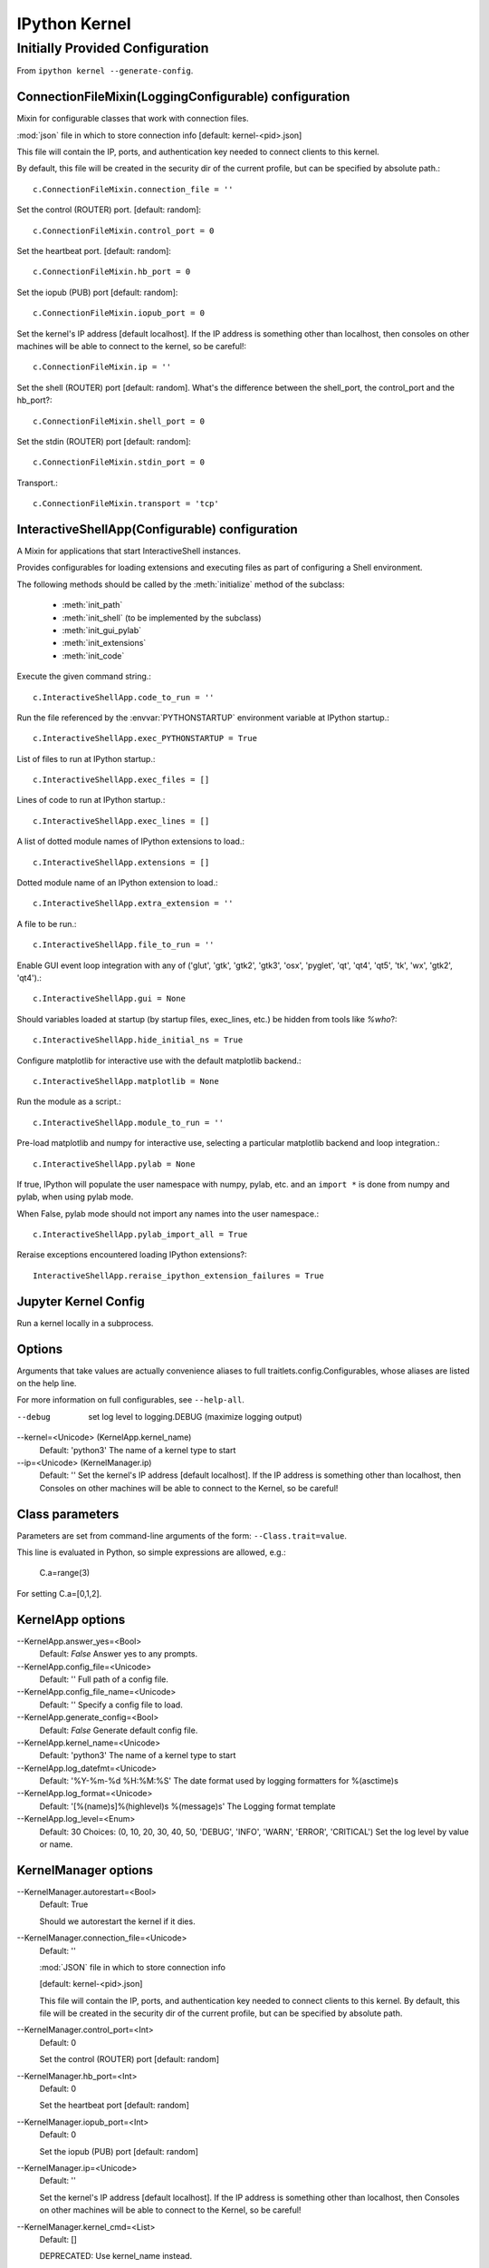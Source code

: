 ==============
IPython Kernel
==============

.. module:: kernel
   :synopsis: Summarize the IPykernel.

.. highlight:: ipython

.. ipython::

    from traitlets.config import get_config
    c = get_config()


Initially Provided Configuration
================================

From ``ipython kernel --generate-config``.


ConnectionFileMixin(LoggingConfigurable) configuration
------------------------------------------------------

Mixin for configurable classes that work with connection files.

:mod:`json` file in which to store connection info [default: kernel-<pid>.json]

This file will contain the IP, ports, and authentication key needed to connect
clients to this kernel.

By default, this file will be created in the security
dir of the current profile, but can be specified by absolute path.::

    c.ConnectionFileMixin.connection_file = ''

Set the control (ROUTER) port. [default: random]::

    c.ConnectionFileMixin.control_port = 0

Set the heartbeat port. [default: random]::

    c.ConnectionFileMixin.hb_port = 0

Set the iopub (PUB) port [default: random]::

    c.ConnectionFileMixin.iopub_port = 0

Set the kernel's IP address [default localhost]. If the IP address is
something other than localhost, then consoles on other machines will be able
to connect to the kernel, so be careful!::

    c.ConnectionFileMixin.ip = ''

.. todo:: Could we set a private IP if we trust the LAN?

    Need to figure out how that works.

Set the shell (ROUTER) port [default: random]. What's the difference between
the shell_port, the control_port and the hb_port?::

    c.ConnectionFileMixin.shell_port = 0

Set the stdin (ROUTER) port [default: random]::

    c.ConnectionFileMixin.stdin_port = 0

Transport.::

    c.ConnectionFileMixin.transport = 'tcp'


InteractiveShellApp(Configurable) configuration
-----------------------------------------------

A Mixin for applications that start InteractiveShell instances.

Provides configurables for loading extensions and executing files as part of
configuring a Shell environment.

The following methods should be called by the :meth:`initialize` method of the
subclass:

  - :meth:`init_path`
  - :meth:`init_shell` (to be implemented by the subclass)
  - :meth:`init_gui_pylab`
  - :meth:`init_extensions`
  - :meth:`init_code`

Execute the given command string.::

   c.InteractiveShellApp.code_to_run = ''

Run the file referenced by the :envvar:`PYTHONSTARTUP` environment variable
at IPython startup.::

   c.InteractiveShellApp.exec_PYTHONSTARTUP = True

List of files to run at IPython startup.::

   c.InteractiveShellApp.exec_files = []

Lines of code to run at IPython startup.::

   c.InteractiveShellApp.exec_lines = []

A list of dotted module names of IPython extensions to load.::

   c.InteractiveShellApp.extensions = []

Dotted module name of an IPython extension to load.::

   c.InteractiveShellApp.extra_extension = ''

A file to be run.::

   c.InteractiveShellApp.file_to_run = ''

Enable GUI event loop integration with any of ('glut', 'gtk', 'gtk2', 'gtk3',
'osx', 'pyglet', 'qt', 'qt4', 'qt5', 'tk', 'wx', 'gtk2', 'qt4').::

   c.InteractiveShellApp.gui = None

Should variables loaded at startup (by startup files, exec_lines, etc.) be
hidden from tools like `%who`?::

   c.InteractiveShellApp.hide_initial_ns = True

Configure matplotlib for interactive use with the default matplotlib backend.::

   c.InteractiveShellApp.matplotlib = None

.. todo:: We need to test for if we have an X11 server ready to help us out.

Run the module as a script.::

   c.InteractiveShellApp.module_to_run = ''

Pre-load matplotlib and numpy for interactive use, selecting a particular
matplotlib backend and loop integration.::

   c.InteractiveShellApp.pylab = None

If true, IPython will populate the user namespace with numpy, pylab, etc. and
an ``import *`` is done from numpy and pylab, when using pylab mode.

When False, pylab mode should not import any names into the user namespace.::

   c.InteractiveShellApp.pylab_import_all = True

Reraise exceptions encountered loading IPython extensions?::

   InteractiveShellApp.reraise_ipython_extension_failures = True


Jupyter Kernel Config
-----------------------

Run a kernel locally in a subprocess.

Options
-------

Arguments that take values are actually convenience aliases to full
traitlets.config.Configurables, whose aliases are listed on the help line.

For more information on full configurables, see ``--help-all``.

--debug
    set log level to logging.DEBUG (maximize logging output)

--kernel=<Unicode> (KernelApp.kernel_name)
    Default: 'python3'
    The name of a kernel type to start

--ip=<Unicode> (KernelManager.ip)
    Default: ''
    Set the kernel's IP address [default localhost]. If the IP address is
    something other than localhost, then Consoles on other machines will be able
    to connect to the Kernel, so be careful!

Class parameters
----------------

Parameters are set from command-line arguments of the form:
``--Class.trait=value``.

This line is evaluated in Python, so simple expressions
are allowed, e.g.:

   C.a=range(3)

For setting C.a=[0,1,2].

KernelApp options
-----------------

--KernelApp.answer_yes=<Bool>
    Default: `False`
    Answer yes to any prompts.

--KernelApp.config_file=<Unicode>
    Default: ''
    Full path of a config file.

--KernelApp.config_file_name=<Unicode>
    Default: ''
    Specify a config file to load.

--KernelApp.generate_config=<Bool>
    Default: `False`
    Generate default config file.

--KernelApp.kernel_name=<Unicode>
    Default: 'python3'
    The name of a kernel type to start

--KernelApp.log_datefmt=<Unicode>
    Default: '%Y-%m-%d %H:%M:%S'
    The date format used by logging formatters for %(asctime)s

--KernelApp.log_format=<Unicode>
    Default: '[%(name)s]%(highlevel)s %(message)s'
    The Logging format template

--KernelApp.log_level=<Enum>
    Default: 30
    Choices: (0, 10, 20, 30, 40, 50, 'DEBUG', 'INFO', 'WARN', 'ERROR', 'CRITICAL')
    Set the log level by value or name.

KernelManager options
---------------------

--KernelManager.autorestart=<Bool>
    Default: True

    Should we autorestart the kernel if it dies.

--KernelManager.connection_file=<Unicode>
    Default: ''

    :mod:`JSON` file in which to store connection info

    [default: kernel-<pid>.json]

    This file will contain the IP, ports, and authentication key needed to
    connect clients to this kernel. By default, this file will be created in the
    security dir of the current profile, but can be specified by absolute path.

--KernelManager.control_port=<Int>
    Default: 0

    Set the control (ROUTER) port [default: random]

--KernelManager.hb_port=<Int>
    Default: 0

    Set the heartbeat port [default: random]

--KernelManager.iopub_port=<Int>
    Default: 0

    Set the iopub (PUB) port [default: random]

--KernelManager.ip=<Unicode>
    Default: ''

    Set the kernel's IP address [default localhost]. If the IP address is
    something other than localhost, then Consoles on other machines will be able
    to connect to the Kernel, so be careful!

--KernelManager.kernel_cmd=<List>
    Default: []

    DEPRECATED: Use kernel_name instead.

    The :class:`subprocess.Popen` Command to launch the kernel.
    Override this if you have a custom kernel.
    If kernel_cmd is specified in a configuration file, Jupyter does not
    pass any arguments to the kernel, because it cannot make any assumptions
    about the arguments that the kernel understands. In particular, this means
    that the kernel does not receive the option --debug if it given on the
    Jupyter command line.

--KernelManager.shell_port=<Int>
    Default: 0

    Set the shell (ROUTER) port [default: random]

--KernelManager.shutdown_wait_time=<Float>
    Default: 5.0

    Time to wait for a kernel to terminate before killing it, in seconds.

--KernelManager.stdin_port=<Int>
    Default: 0

    Set the :data:`sys.stdin` (ROUTER) port [default: random]

--KernelManager.transport=<CaselessStrEnum>
    Default: 'tcp'

    Choices: ['tcp', 'ipc']

KernelSpecManager options
-------------------------

--KernelSpecManager.ensure_native_kernel=<Bool>
    Default: `True`

    If there is no Python kernelspec registered and the IPython kernel is
    available, ensure it is added to the spec list.

--KernelSpecManager.kernel_spec_class=<Type>
    Default: 'jupyter_client.kernelspec.KernelSpec'

    The kernel spec class.  This is configurable to allow subclassing of the
    KernelSpecManager for customized behavior.

--KernelSpecManager.whitelist=<Set>
    Default: :func:`set`

    Whitelist of allowed kernel names.
    By default, all installed kernels are allowed.
